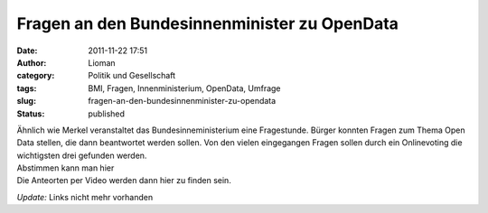 Fragen an den Bundesinnenminister zu OpenData
#############################################
:date: 2011-11-22 17:51
:author: Lioman
:category: Politik und Gesellschaft
:tags: BMI, Fragen, Innenministerium, OpenData, Umfrage
:slug: fragen-an-den-bundesinnenminister-zu-opendata
:status: published

| Ähnlich wie Merkel veranstaltet das Bundesinneministerium eine
  Fragestunde. Bürger konnten Fragen zum Thema Open Data stellen, die
  dann beantwortet werden sollen. Von den vielen eingegangen Fragen
  sollen durch ein Onlinevoting die wichtigsten drei gefunden werden.
| Abstimmen kann man hier
| Die Anteorten per Video werden dann hier zu finden sein.

*Update:* Links nicht mehr vorhanden
